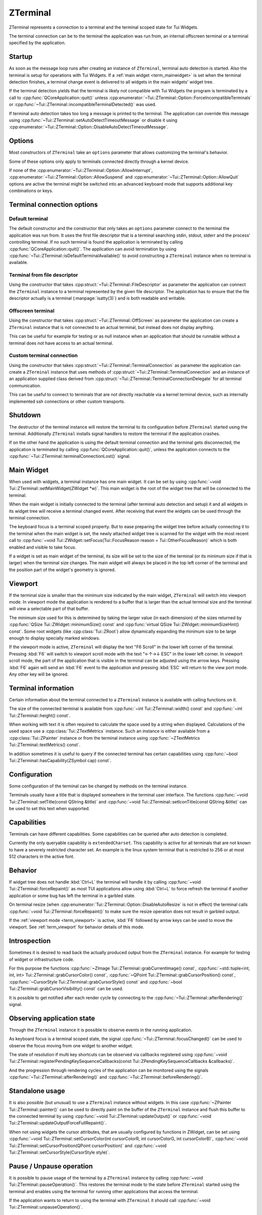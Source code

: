 .. _ZTerminal:

ZTerminal
=========

ZTerminal represents a connection to a terminal and the terminal scoped state for Tui Widgets.

The terminal connection can be to the terminal the application was run from, an internal offscreen terminal
or a terminal specified by the application.

.. _term_startup:

Startup
-------

As soon as the message loop runs after creating an instance of ``ZTerminal``, terminal auto detection is started.
Also the terminal is setup for operations with Tui Widgets.
If a :ref:`main widget <term_mainwidget>` is set when the terminal detection finishes, a terminal change event
is delivered to all widgets in the main widgets' widget tree.

If the terminal detection yields that the terminal is likely not compatible with Tui Widgets the program is terminated
by a call to :cpp:func:`QCoreApplication::quit()` unless
:cpp:enumerator:`~Tui::ZTerminal::Option::ForceIncompatibleTerminals`
or :cpp:func:`~Tui::ZTerminal::incompatibleTerminalDetected()` was used.

If terminal auto detection takes too long a message is printed to the terminal.
The application can override this message using :cpp:func:`~Tui::ZTerminal::setAutoDetectTimeoutMessage`
or disable it using :cpp:enumerator:`~Tui::ZTerminal::Option::DisableAutoDetectTimeoutMessage`.

.. _term_options:

Options
-------

Most constructors of ``ZTerminal`` take an ``options`` parameter that allows customizing the terminal's behavior.

Some of these options only apply to terminals connected directly through a kernel device.

.. rst-class:: tw-invisible
.. cpp:type:: Tui::ZTerminal::Options = QFlags<Tui::ZTerminal::Option>

.. cpp:enum:: Tui::ZTerminal::Option

   .. cpp:enumerator:: AllowInterrupt

      Don't disable kernel interpretation of interrupt character for SIGINT (often :kbd:`Ctrl+C`).

      Normally interpretation of the interrupt character is disabled so it is usable as normal key combination in
      the application.
      When this flag is included in a terminal's options the handling will be left at the setting that was active
      when starting the terminal connection and likely a SIGINT is delivered when pressing that key.

      By default SIGINT will trigger an unclean termination of the application process.

      This option is only available for terminals connected directly through a kernel device that is acting as
      the controlling terminal of the process

   .. cpp:enumerator:: AllowSuspend

      Don't disable kernel interpretation of suspend character for SIGTSTP (often :kbd:`Ctrl+Z`).

      Normally interpretation of the suspend character is disabled so it is usable as normal key combination in
      the application.
      When this flag is included in a terminal's options the handling will be left at the setting that was active
      when starting the terminal connection and likely a SIGTSTP is delivered when pressing that key.

      By default SIGTSTP will trigger the application suspending into the background.
      The terminal will be restored to the state before the terminal was connected and the application stopped.

      When the application is resumed back into the foreground (e.g. by using ``fg`` in the shell) the terminal
      will be reconfigured for usage with ``ZTerminal`` and the application resumes when passing through the event loop
      the next time.

      This option is only available for terminals connected directly through a kernel device that is acting as
      the controlling terminal of the process

   .. cpp:enumerator:: AllowQuit

      Don't disable kernel interpretation of quit character for SIGQUIT (often :kbd:`Ctrl+\\`).

      Normally interpretation of the quit character is disabled so it is usable as normal key combination in
      the application.
      When this flag is included in a terminal's options the handling will be left at the setting that was active
      when starting the terminal connection and likely a SIGQUIT is delivered when pressing that key.

      By default SIGQUIT will trigger a unclean termination of the application process.

      This option is only available for terminals connected directly through a kernel device that is acting as
      the controlling terminal of the process

   .. cpp:enumerator:: DisableAutoResize

      By default ``ZTerminal`` reacts to the signal SIGWINCH from the kernel by adjusting the internal representation of
      the terminal to the new size.
      If this option is included in the terminal's options the internal state will not be adjusted.

      This option is only available for terminals connected directly through a kernel device and acting as
      the controlling terminal of the process.

   .. cpp:enumerator:: DisableAlternativeScreen

      By default ``ZTerminal`` switches the terminal to the alternate screen if supported.
      This means that the application will not overwrite the contents of the terminal and the terminal view will be
      restored after the instance is destroyed.

      If this option is included in the terminal's options then the terminal will not switch to the alternate screen
      and the last output of the application will be preserved in the terminal.

   .. cpp:enumerator:: DisableAutoDetectTimeoutMessage

      By default ``ZTerminal`` displays a message if the terminal auto detection takes longer than 10 seconds.
      See :cpp:func:`~void Tui::ZTerminal::setAutoDetectTimeoutMessage(const QString &message)` for details about setting that
      message.

      If this option is included in the terminal's options then that message will not be generated.

   .. cpp:enumerator:: ForceIncompatibleTerminals

      If the terminal autodetection result is that the terminal is not compatible with ``ZTerminal`` then by default, it
      will not proceed to initialize the terminal any further.
      Further by default the application will be terminated with a message.
      The termination can be prevented by connecting to the signal :cpp:func:`~Tui::ZTerminal::incompatibleTerminalDetected()`.

      If this option is included in the terminal's options then this check will be skipped and ``ZTerminal`` will try to
      use the terminal anyway.

   .. cpp:enumerator:: DisableTaggedPaste

      By default ``ZTerminal`` will setup supported terminals to generate :cpp:class:`Tui::ZPasteEvent` events when the
      user pastes text from the clipboard instead of generating key events.

      If this option is included in the terminal's options then the terminal is left for paste events at the setting
      it was when the connection was started. Usually this means that pasted text will be received as key events.

   .. cpp:enumerator:: DebugDisableBufferedIo

      By default ``ZTerminal`` uses internal buffering for terminal output and flushes the output buffer after doing a
      refresh. This option allows disabling this buffering when debugging problems in the low level output handling.

   .. cpp:enumerator:: ConservativeTrueColorOutput

      By default ``ZTerminal`` will send RGB terminal colors used by the application to the terminal as RGB colors when
      the terminal is likely to support those colors.

      If this option is included in the terminal's options then RGB colors are converted to indexed colors for some
      terminals where the auto detection did not yield a certain result for RGB color support.

If none of the :cpp:enumerator:`~Tui::ZTerminal::Option::AllowInterrupt`,
:cpp:enumerator:`~Tui::ZTerminal::Option::AllowSuspend` and :cpp:enumerator:`~Tui::ZTerminal::Option::AllowQuit`
options are active the terminal might be switched into an advanced keyboard mode that supports additional key
combinations or keys.

Terminal connection options
---------------------------

Default terminal
................

The default constructor and the constructor that only takes an ``options`` parameter connect to the terminal the
application was run from. It uses the first file descriptor that is a terminal searching stdin, stdout, stderr
and the process' controlling terminal.
If no such terminal is found the application is terminated by calling :cpp:func:`QCoreApplication::quit()`.
The application can avoid termination by using :cpp:func:`~Tui::ZTerminal::isDefaultTerminalAvailable()` to avoid
constructing a ``ZTerminal`` instance when no terminal is available.

Terminal from file descriptor
.............................

Using the constructor that takes :cpp:struct:`~Tui::ZTerminal::FileDescriptor` as parameter the application can
connect the ``ZTerminal`` instance to a terminal represented by the given file descriptor.
The application has to ensure that the file descriptor actually is a terminal (:manpage:`isatty(3)`) and is both
readable and writable.

Offscreen terminal
..................

Using the constructor that takes :cpp:struct:`~Tui::ZTerminal::OffScreen` as parameter the application can create
a ``ZTerminal`` instance that is not connected to an actual terminal, but instead does not display anything.

This can be useful for example for testing or as null instance when an application that should be runnable without a
terminal does not have access to an actual terminal.

Custom terminal connection
..........................

Using the constructor that takes :cpp:struct:`~Tui::ZTerminal::TerminalConnection` as parameter the application
can create a ``ZTerminal`` instance that uses methods of :cpp:struct:`~Tui::ZTerminal::TerminalConnection` and
an instance of an application supplied class derived from
:cpp:struct:`~Tui::ZTerminal::TerminalConnectionDelegate` for all terminal communication.

This can be useful to connect to terminals that are not directly reachable via a kernel terminal device, such as
internally implemented ssh connections or other custom transports.

Shutdown
--------

The destructor of the terminal instance will restore the terminal to its configuration before ``ZTerminal`` started using
the terminal. Additionally ``ZTerminal`` installs signal handlers to restore the terminal if the application crashes.

If on the other hand the application is using the default terminal connection and the terminal gets disconnected, the
application is terminated by calling :cpp:func:`QCoreApplication::quit()`, unless the application connects to the
:cpp:func:`~Tui::ZTerminal::terminalConnectionLost()` signal.

.. _term_mainwidget:

Main Widget
-----------

When used with widgets, a terminal instance has one main widget. It can be set by using
:cpp:func:`~void Tui::ZTerminal::setMainWidget(ZWidget *w)`.
This main widget is the root of the widget tree that will be connected to the terminal.

When the main widget is initially connected to the terminal (after terminal auto detection and setup) it and all
widgets in its widget tree will receive a terminal changed event.
After receiving that event the widgets can be used through the terminal connection.

The keyboard focus is a terminal scoped property.
But to ease preparing the widget tree before actually connecting it to the terminal when the main widget is set,
the newly attached widget tree is scanned for the widget with the most recent call to
:cpp:func:`~void Tui::ZWidget::setFocus(Tui::FocusReason reason = Tui::OtherFocusReason)` which is both enabled and
visible to take focus.

If a widget is set as main widget of the terminal, its size will be set to the size of the terminal
(or its minimum size if that is larger) when the terminal size changes.
The main widget will always be placed in the top left corner of the terminal and the position part of the widget's
geometry is ignored.


.. _term_viewport:

Viewport
--------

If the terminal size is smaller than the minimum size indicated by the main widget, ``ZTerminal`` will switch into
viewport mode.
In viewport mode the application is rendered to a buffer that is larger than the actual terminal size and the terminal
will view a selectable part of that buffer.

The minimum size used for this is determined by taking the larger value (in each dimension) of the sizes returned by
:cpp:func:`QSize Tui::ZWidget::minimumSize() const` and :cpp:func:`virtual QSize Tui::ZWidget::minimumSizeHint() const`.
Some root widgets (like :cpp:class:`Tui::ZRoot`) allow dynamically expanding the minimum size to be large enough to
display specially marked windows.

If the viewport mode is active, ``ZTerminal`` will display the text "F6 Scroll" in the lower left corner of the terminal.
Pressing :kbd:`F6` will switch to viewport scroll mode with the text "←↑→↓ ESC" in the lower left corner.
In viewport scroll mode, the part of the application that is visible in the terminal can be adjusted using the arrow
keys.
Pressing :kbd:`F6` again will send an :kbd:`F6` event to the application and pressing :kbd:`ESC` will return to the
view port mode.
Any other key will be ignored.


Terminal information
--------------------

Certain information about the terminal connected to a ``ZTerminal`` instance is available with calling functions on it.

The size of the connected terminal is available from :cpp:func:`~int Tui::ZTerminal::width() const`
and :cpp:func:`~int Tui::ZTerminal::height() const`.

When working with text it is often required to calculate the space used by a string when displayed.
Calculations of the used space use a :cpp:class:`Tui::ZTextMetrics` instance. Such an instance is either available
from a :cpp:class:`Tui::ZPainter` instance or from the terminal instance using
:cpp:func:`~ZTextMetrics Tui::ZTerminal::textMetrics() const`.

In addition sometimes it is useful to query if the connected terminal has certain capabilities using
:cpp:func:`~bool Tui::ZTerminal::hasCapability(ZSymbol cap) const`.

Configuration
-------------

Some configuration of the terminal can be changed by methods on the terminal instance.

Terminals usually have a title that is displayed somewhere in the terminal user interface.
The functions :cpp:func:`~void Tui::ZTerminal::setTitle(const QString &title)`
and :cpp:func:`~void Tui::ZTerminal::setIconTitle(const QString &title)`
can be used to set this text when supported.

.. _term_capabilites:

Capabilities
------------

Terminals can have different capabilities.
Some capabilities can be queried after auto detection is completed.

Currently the only queryable capability is ``extendedCharset``.
This capability is active for all terminals that are not known to have a severely restricted character set.
An example is the linux system terminal that is restricted to 256 or at most 512 characters in the active font.

.. _term_introspection:


Behavior
--------

If widget tree does not handle :kbd:`Ctrl+L` the terminal will handle it by calling :cpp:func:`~void Tui::ZTerminal::forceRepaint()`
as most TUI applications allow using :kbd:`Ctrl+L` to force refresh the terminal if another application or some bug has left
the terminal in a garbled state.

On terminal resize (when :cpp:enumerator:`Tui::ZTerminal::Option::DisableAutoResize` is not in effect) the terminal
calls :cpp:func:`~void Tui::ZTerminal::forceRepaint()` to make sure the resize operation does not result in garbled output.

If the :ref:`viewport mode <term_viewport>` is active, :kbd:`F6` followed by arrow keys can be used to move the viewport.
See :ref:`term_viewport` for behavior details of this mode.

..
  TODO signals?
  TODO more?

.. _term_instrospection:

Introspection
-------------

Sometimes it is desired to read back the actually produced output from the ``ZTerminal`` instance.
For example for testing of widget or infrastructure code.

For this purpose the functions :cpp:func:`~ZImage Tui::ZTerminal::grabCurrentImage() const`,
:cpp:func:`~std::tuple<int, int, int> Tui::ZTerminal::grabCursorColor() const`,
:cpp:func:`~QPoint Tui::ZTerminal::grabCursorPosition() const`,
:cpp:func:`~CursorStyle Tui::ZTerminal::grabCursorStyle() const`
and :cpp:func:`~bool Tui::ZTerminal::grabCursorVisibility() const`
can be used.

It is possible to get notified after each render cycle by connecting to the
:cpp:func:`~Tui::ZTerminal::afterRendering()` signal.

Observing application state
---------------------------

Through the ``ZTerminal`` instance it is possible to observe events in the running application.

As keyboard focus is a terminal scoped state, the signal :cpp:func:`~Tui::ZTerminal::focusChanged()` can be used
to observe the focus moving from one widget to another widget.

The state of resolution if multi key shortcuts can be observed via callbacks registered using
:cpp:func:`~void Tui::ZTerminal::registerPendingKeySequenceCallbacks(const Tui::ZPendingKeySequenceCallbacks &callbacks)`.

And the progression through rendering cycles of the application can be monitored using the signals
:cpp:func:`~Tui::ZTerminal::afterRendering()` and :cpp:func:`~Tui::ZTerminal::beforeRendering()`.

.. _term_standalone:

Standalone usage
----------------

It is also possible (but unusual) to use a ``ZTerminal`` instance without widgets.
In this case :cpp:func:`~ZPainter Tui::ZTerminal::painter()` can be used to directly paint on the buffer of the
``ZTerminal`` instance and flush this buffer to the connected terminal by using
:cpp:func:`~void Tui::ZTerminal::updateOutput()` or
:cpp:func:`~void Tui::ZTerminal::updateOutputForceFullRepaint()`.

When not using widgets the cursor attributes, that are usually configured by functions in ZWidget, can be set
using
:cpp:func:`~void Tui::ZTerminal::setCursorColor(int cursorColorR, int cursorColorG, int cursorColorB)`,
:cpp:func:`~void Tui::ZTerminal::setCursorPosition(QPoint cursorPosition)` and
:cpp:func:`~void Tui::ZTerminal::setCursorStyle(CursorStyle style)`.

.. _term_pause:

Pause / Unpause operation
-------------------------

It is possible to pause usage of the terminal by a ``ZTerminal`` instance by calling :cpp:func:`~void Tui::ZTerminal::pauseOperation()`.
This restores the terminal mode to the state before ``ZTerminal`` started using the terminal and enables using the terminal
for running other applications that access the terminal.

If the application wants to return to using the terminal with ``ZTerminal`` it should call
:cpp:func:`~void Tui::ZTerminal::unpauseOperation()`.


Layout infrastructure
---------------------

The ``ZTerminal`` instance also acts as a central point for coordination of layout updates.
Usually applications use the layout infrastructure through interfaces in :cpp:class:`Tui::ZWidget` and
:cpp:class:`Tui::ZLayout` (and for testing in :cpp:class:`Tui::ZTest`).

By default, layout work is deferred using the event loop to reduce costly relayout cycles.
:cpp:class:`Tui::ZWidget` and :cpp:class:`Tui::ZLayout` register widgets to be relayouted in the next cycle by calling
:cpp:func:`~void Tui::ZTerminal::maybeRequestLayout(ZWidget *w)`
or :cpp:func:`~void Tui::ZTerminal::requestLayout(ZWidget *w)`.

The function :cpp:func:`~bool Tui::ZTerminal::isLayoutPending() const` can be used to observe if a layout cycle
is pending.

While normally it is sufficient to let ``ZTerminal`` schedule the next layout cycle, an application can force running a
pending layout cycle immediately by calling :cpp:func:`~void Tui::ZTerminal::doLayout()`.
When calling this function care should be taken to call it only from code that cannot be itself be triggered by
a layout cycle to avoid recursion.

Components that need to cache information scoped to a layout cycle can use
:cpp:func:`~int Tui::ZTerminal::currentLayoutGeneration()` to get a value that changes for each layout cycle to
manage cache invalidation.

..
  TODO document ZRawSequenceEvent usage.
  TODO document ZTerminalNativeEvent usage.
  TODO maybe document event sending stuff?

ZTerminal
---------

.. cpp:class:: Tui::ZTerminal : public QObject

   This class is neither copyable nor movable. It does not define comparison operators.

   **Constructors**

   | :cpp:func:`ZTerminal(QObject *parent = nullptr) <ZTerminal::ZTerminal()>`
   | :cpp:func:`ZTerminal(Options options, QObject *parent = nullptr) <void Tui::ZTerminal::ZTerminal(Tui::ZTerminal::Options, QObject *parent = nullptr)>`
   | :cpp:func:`ZTerminal(FileDescriptor fd, Options options, QObject *parent = nullptr) <void Tui::ZTerminal::ZTerminal(FileDescriptor fd, Options options, QObject *parent = nullptr)>`
   | :cpp:func:`ZTerminal(const OffScreen& offscreen, QObject *parent = nullptr) <void Tui::ZTerminal::ZTerminal(const OffScreen& offscreen, QObject *parent = nullptr)>`
   | :cpp:func:`ZTerminal(TerminalConnection *connection, Options options, QObject *parent = nullptr) <void Tui::ZTerminal::ZTerminal(TerminalConnection *connection, Options options, QObject *parent = nullptr)>`

   **Functions**

   | :cpp:func:`QString ZTerminal::autoDetectTimeoutMessage() const`
   | :cpp:func:`int currentLayoutGeneration()`
   | :cpp:func:`void dispatchKeyboardEvent(ZKeyEvent &translated)`
   | :cpp:func:`void dispatchPasteEvent(ZPasteEvent &translated)`
   | :cpp:func:`void doLayout()`
   | :cpp:func:`ZWidget *focusWidget() const`
   | :cpp:func:`void forceRepaint()`
   | :cpp:func:`ZImage grabCurrentImage() const`
   | :cpp:func:`std::tuple<int, int, int> grabCursorColor() const`
   | :cpp:func:`QPoint grabCursorPosition() const`
   | :cpp:func:`CursorStyle grabCursorStyle() const`
   | :cpp:func:`bool grabCursorVisibility() const`
   | :cpp:func:`bool hasCapability(ZSymbol cap) const`
   | :cpp:func:`int height() const`
   | :cpp:func:`QString iconTitle() const`
   | :cpp:func:`ZWidget *keyboardGrabber() const`
   | :cpp:func:`bool isLayoutPending() const`
   | :cpp:func:`ZWidget *mainWidget() const`
   | :cpp:func:`void maybeRequestLayout(ZWidget *w)`
   | :cpp:func:`ZPainter painter()`
   | :cpp:func:`bool isPaused() const`
   | :cpp:func:`void pauseOperation()`
   | :cpp:func:`void registerPendingKeySequenceCallbacks(const Tui::ZPendingKeySequenceCallbacks &callbacks)`
   | :cpp:func:`void requestLayout(ZWidget *w)`
   | :cpp:func:`void resize(int width, int height)`
   | :cpp:func:`QString terminalDetectionResultText() const`
   | :cpp:func:`QString terminalSelfReportedNameAndVersion() const`
   | :cpp:func:`void setAutoDetectTimeoutMessage(const QString &message)`
   | :cpp:func:`void setCursorColor(int cursorColorR, int cursorColorG, int cursorColorB)`
   | :cpp:func:`void setCursorPosition(QPoint cursorPosition)`
   | :cpp:func:`void setCursorStyle(CursorStyle style)`
   | :cpp:func:`void setIconTitle(const QString &title)`
   | :cpp:func:`void setMainWidget(ZWidget *w)`
   | :cpp:func:`void setTitle(const QString &title)`
   | :cpp:func:`ZTextMetrics textMetrics() const`
   | :cpp:func:`QString title() const`
   | :cpp:func:`void unpauseOperation()`
   | :cpp:func:`void update()`
   | :cpp:func:`void updateOutput()`
   | :cpp:func:`void updateOutputForceFullRepaint()`
   | :cpp:func:`int width() const`

   **Protected Functions**

   | :cpp:func:`std::unique_ptr<Tui::ZKeyEvent> translateKeyEvent(const Tui::ZTerminalNativeEvent &nativeEvent)`

   **Static Functions**

   | :cpp:func:`bool isDefaultTerminalAvailable()`

   **Signals**

   | :cpp:func:`afterRendering()`
   | :cpp:func:`beforeRendering()`
   | :cpp:func:`focusChanged()`
   | :cpp:func:`incompatibleTerminalDetected()`
   | :cpp:func:`terminalConnectionLost()`



Members
-------

.. cpp:namespace:: Tui::ZTerminal

.. cpp:function:: ZTerminal(QObject *parent = nullptr)

   Construct an instance connected to the terminal the application was started from.

   This forwards to :cpp:func:`ZTerminal(Options options, QObject *parent = nullptr) <void Tui::ZTerminal::ZTerminal(Tui::ZTerminal::Options, QObject *parent = nullptr)>`
   with options set to empty.

.. cpp:function:: ZTerminal(Tui::ZTerminal::Options options, QObject *parent = nullptr)

   Construct an instance connected to the terminal the application was started from.

   The instance uses ``parent`` as parent. The parent is only used for Qt style automatic deletion and may be :cpp:expr:`nullptr`.

   See :ref:`term_startup` for details on terminal instance startup and :ref:`term_options` for details on the supported
   options.

.. cpp:function:: ZTerminal(FileDescriptor fd, Options options, QObject *parent = nullptr)

   Construct an instance connected to the terminal specifed in ``fd``. The file descriptor must be opened for reading
   and writing and must be a kernel terminal device (see :manpage:`isatty(3)`, e.g. tty or pty).

   The class does not take ownership of the file descriptor contained in ``fd``.
   The application has to ensure that the file descriptor contained in ``fd`` is kept open for at least as long as
   the instance using it exists.

   The instance uses ``parent`` as parent. The parent is only used for Qt style automatic deletion and may be :cpp:expr:`nullptr`.

   See :ref:`term_startup` for details on terminal instance startup and :ref:`term_options` for details on the supported
   options.

.. cpp:function:: ZTerminal(const OffScreen& offscreen, QObject *parent = nullptr)

   Construct an instance not connected to a external terminal at all.

   Terminal auto detection is skipped. Terminal capabilities will be taken from ``offscreen``.

   The instance uses ``parent`` as parent. The parent is only used for Qt style automatic deletion and may be :cpp:expr:`nullptr`.

.. cpp:function:: ZTerminal(TerminalConnection *connection, Options options, QObject *parent = nullptr)

   Construct an instance that communicates with the terminal using virtual functions in the delegate passed in using
   ``connection`` and the :cpp:func:`void Tui::ZTerminal::TerminalConnection::terminalInput(const char *data, int length)`
   function.

   Parts of the configuration are taken from the initial settings in ``connection`` and from terminal auto detection
   running over the connection.

   ZTerminal does not take ownership of the ``connection`` instance.
   The application has to ensure that the ``connection`` instance is kept valid for at least as long as the instance
   using it exists.

   The instance uses ``parent`` as parent. The parent is only used for Qt style automatic deletion and may be :cpp:expr:`nullptr`.

   See :ref:`term_startup` for details on terminal instance startup and :ref:`term_options` for details on the supported
   options.

.. rst-class:: tw-signal
.. cpp:function:: void afterRendering()

   This signal is emitted after each repaint cycle but before sending the rendered output to the terminal.

   This signal is suitable to :ref:`introspect <term_introspection>` the rendering result or do last minute
   modifiations.

.. cpp:function:: void setAutoDetectTimeoutMessage(const QString &message)
.. cpp:function:: QString autoDetectTimeoutMessage() const

   The auto detect timeout message is send to the terminal when autodetection takes a long time.

   Auto detection is not automatically aborted after this message is send. Instead the user needs to press a key
   to terminate auto detection.

.. rst-class:: tw-signal
.. cpp:function:: void beforeRendering()

   This signal is emitted just before rendering and layout.

   This signal can be used to update display state right before a render cycle is done, when there is not suitable
   signal or event to trigger updateing.

.. rst-class:: tw-static
.. cpp:function:: static bool isDefaultTerminalAvailable()

   Returns ``true`` if connecting to the default terminal is possible.
   Returns ``false`` if the application does not have a terminal connected as standard I/O and does not have a
   controlling terminal.

.. cpp:function:: bool hasCapability(ZSymbol cap) const

   Queries if the capability ``cap`` is set.

   See :ref:`term_capabilites` for details and possible values for ``cap``.

.. cpp:function:: QString terminalDetectionResultText() const

   Returns a string describing the result of terminal auto detection.

   Don't parse the result of this function, it is only intended to be displayed as diagnostic information.
   An easy way to display this information is by using :ref:`ZTerminalDiagnosticsDialog`.

.. cpp:function:: QString terminalSelfReportedNameAndVersion() const

   Returns the the name and version the terminal reports about itself.

.. cpp:function:: int currentLayoutGeneration()

   The returned value can be used for cache invalidation when caching layout state during a layout cycle.

   ..
      TODO more details

.. cpp:function:: void setCursorColor(int cursorColorR, int cursorColorG, int cursorColorB)

   Prefer using :cpp:func:`void Tui::ZWidget::setCursorColor(int r, int b, int g)`.

   Set the cursor color if the terminal supports cursor color.

   |standalone-or-ar|

.. cpp:function:: void setCursorPosition(QPoint cursorPosition)

   Prefer using :cpp:func:`void Tui::ZWidget::showCursor(QPoint position)`
   or :cpp:func:`void Tui::ZPainter::setCursor(int x, int y)`.

   Set the cursor position.

   The special position :cpp:expr:`QPoint{-1, -1}` hides the cursor.

   |standalone-or-ar|

.. cpp:function:: void setCursorStyle(CursorStyle style)

   Prefer using :cpp:func:`void Tui::ZWidget::setCursorStyle(CursorStyle style)`.

   Set the shape/style of the cursor.
   See :cpp:enum:`Tui::CursorStyle` for possible values.

   |standalone-or-ar|

.. cpp:function:: void dispatchKeyboardEvent(ZKeyEvent &translated)

   For testing prefer using
   :cpp:func:`Tui::ZTest::sendText <void Tui::ZTest::sendText(Tui::ZTerminal *terminal, const QString &text, Tui::KeyboardModifiers modifiers)>`
   or :cpp:func:`Tui::ZTest::sendKey <void Tui::ZTest::sendKey(Tui::ZTerminal *terminal, Tui::Key key, Tui::KeyboardModifiers modifiers)>`
   instead.

   The function allows injecting a artifical :cpp:class:`Tui::ZKeyEvent` into the application as if it had been send
   by the terminal.

.. cpp:function:: void dispatchPasteEvent(ZPasteEvent &translated)

   For testing prefer using
   :cpp:func:`Tui::ZTest::sendPaste <void Tui::ZTest::sendPaste(Tui::ZTerminal *terminal, const QString &text)>`
   instead.

   The function allows injecting a artifical :cpp:class:`Tui::ZPasteEvent` into the application as if it had been send
   by the terminal.

.. cpp:function:: void doLayout()

   Force immediate execution of a pending layout cycle.
   If no layout cycle is pending this function has no effect.

.. rst-class:: tw-signal
.. cpp:function:: void focusChanged()

   This signal is emitted whenever the keyboard focus changes or is lost.
   The newly focused widget can be retrieved by calling :cpp:func:`~ZWidget *focusWidget() const`

.. cpp:function:: ZWidget *focusWidget() const

   Returns the widget which currently has the keyboard focus or :cpp:expr:`nullptr` if no widget has focus.

.. cpp:function:: void forceRepaint()

   Force a immediate repaint cycle and do a full (non incremental) update of the terminal with rendered result.

.. cpp:function:: ZImage grabCurrentImage() const

   This :ref:`introspection <term_instrospection>` function returns the currently buffered ZTerminal side terminal
   contents.

   The application should not call this function while paint events are processed because the returned image might change
   in future versions.

   If the result of the rendering cycle is needed this function can be called from code connected to the
   :cpp:func:`~Tui::ZTerminal::afterRendering()` signal.

.. cpp:function:: std::tuple<int, int, int> grabCursorColor() const

   This :ref:`introspection <term_instrospection>` function returns the current cursor color in the order
   ``{ red, green, blue}``.

.. cpp:function:: QPoint grabCursorPosition() const

   This :ref:`introspection <term_instrospection>` function returns the current cursor position.

.. cpp:function:: CursorStyle grabCursorStyle() const

   This :ref:`introspection <term_instrospection>` function returns the current cursor style.

.. cpp:function:: bool grabCursorVisibility() const

   This :ref:`introspection <term_instrospection>` function returns the current visibility of the cursor.

.. cpp:function:: int height() const

   This function return the current height of the terminal as seen by ``ZTerminal``.

   If :cpp:enumerator:`Tui::ZTerminal::Option::DisableAutoResize` is not in effect the height should match the
   actual terminal height unless the application has overridden the height using
   :cpp:func:`~void Tui::ZTerminal::resize(int width, int height)`. If the terminal connection does not propagate
   size changes the height might be outdated.

   If :cpp:enumerator:`Tui::ZTerminal::Option::DisableAutoResize` is in effect the height returned is either the
   initial size of the terminal or the height of the last call to
   :cpp:func:`~void Tui::ZTerminal::resize(int width, int height)`.

   ..
     TODO: describe view port stuff. It's not influenced by that. Also in width.

.. cpp:function:: void setTitle(const QString &title)
.. cpp:function:: QString title() const
.. cpp:function:: void setIconTitle(const QString &title)
.. cpp:function:: QString iconTitle() const

   Most terminals display a title in some place.
   These functions allow managing the title.
   The title will only be used on terminals that are capable to restore the previous title on clean up.

   Some terminals actually manage 2 titles.
   The icon title is usually shown for iconified form of the terminal window and in window choosers / taskbars.
   The normal title is usually shown for the currently active terminal in the window title.

.. rst-class:: tw-signal
.. cpp:function:: void incompatibleTerminalDetected()

   This signal is emitted when a incompatible terminal is detected.

   If :cpp:enumerator:`Tui::ZTerminal::Option::ForceIncompatibleTerminals` is not in effect and this signal is not
   connected ``ZTerminal`` will output an error message and the application will be terminated
   using :cpp:func:`QCoreApplication::quit()`.
   If the signal is connected the terminal will still not be initialized but the application is free to handle the
   problem in another way like displaying a custom error message or proceeding without using Tui Widgets.

   If :cpp:enumerator:`Tui::ZTerminal::Option::ForceIncompatibleTerminals` is in effect even incomaptible terminals are
   initialized on a best effort basis and the signal will be emitted after setup of the terminal completes.

.. cpp:function:: ZWidget *keyboardGrabber() const

   Returns the current widget that has grabbed the keyboard if any.

   Widgets can grab the keyboard using :cpp:func:`void Tui::ZWidget::grabKeyboard()`.

.. cpp:function:: void setMainWidget(ZWidget *w)
.. cpp:function:: ZWidget *mainWidget() const

   The main window is the root of the widget tree connected to this ``ZTerminal`` instance.

   For details see :ref:`term_mainwidget`.

   If a new main widget is set, various widget related state in the ``ZTerminal`` instance is cleared (e.g. focus,
   keyboard grab, pending layouting).

   The geometry of the main widget overwritten by the terminal size in most cases.
   The size of the main widget can be influenced by setting the widget's minimum size.
   The position of the widget's geometry is ignored and the widget is always placed in the top-left corner of the
   terminal.

   The new main widget must not have a parent widget, otherwise the call will do nothing.

.. cpp:function:: ZPainter painter()

   Returns a painter that allows modifying the the ``ZTerminal`` side terminal buffer directly.

   |standalone-or-ar|

.. cpp:function:: bool isPaused() const
.. cpp:function:: void pauseOperation()
.. cpp:function:: void unpauseOperation()

   These functions manage pausing terminal operation.
   It is safe to call these functions repeatedly, but calls are not counted so for example one call to ``unpauseOperation``
   will undo the effect of multiple calls to ``pauseOperation``.

   See :ref:`term_pause` for details.

.. cpp:function:: void registerPendingKeySequenceCallbacks(const Tui::ZPendingKeySequenceCallbacks &callbacks)

   The ZPendingKeySequenceCallbacks allows monitoring in progress multi step shortcuts.

   See :cpp:class:`Tui::ZPendingKeySequenceCallbacks` for details.

.. cpp:function:: bool isLayoutPending() const
.. cpp:function:: void requestLayout(ZWidget *w)
.. cpp:function:: void maybeRequestLayout(ZWidget *w)

   These functions can be used to manage layout cycles.
   They are mostly used by :cpp:class:`Tui::ZLayout`, but could be used to in implementations of other layout systems too.

   ..
      TODO more details

.. cpp:function:: void resize(int width, int height)

   Clears and resizes the ``ZTerminal`` side terminal buffer.
   The ``ZTerminal`` side terminal buffer should be sized to match the size of the actual terminal and many parts of
   Tui Widgets assume that this holds true.

.. rst-class:: tw-signal
.. cpp:function:: void terminalConnectionLost()

   This signal is emitted if the connection to the default terminal or a terminal connected through
   :cpp:func:`ZTerminal(FileDescriptor fd, Options options, QObject *parent = nullptr) <void Tui::ZTerminal::ZTerminal(FileDescriptor fd, Options options, QObject *parent = nullptr)>`
   is lost.

   After this signal is emitted ``ZTerminal`` will no longer be able to do any updates or receive input from the formerly
   connected terminal.

   If the signal is not connected ``ZTerminal`` will terminate the application using :cpp:func:`QCoreApplication::quit()`
   instead.

.. cpp:function:: ZTextMetrics textMetrics() const

   Returns a :cpp:class:`ZTextMetrics` instance that describes how text is assigned to cells in the connected terminal.

   The result should only be used after auto detection is completed.

.. cpp:function:: void update()

   Request an rendering cycle to be done soon.
   The update will be processed using an event with low priority or a timer.

   See also: :cpp:func:`void Tui::ZWidget::update()`

.. cpp:function:: void updateOutput()

   Send the current contents of the ``ZTerminal`` side terminal buffer to the terminal with an incremental update.

   |standalone|

.. cpp:function:: void updateOutputForceFullRepaint()

   Send the current contents of the ``ZTerminal`` side terminal buffer to the terminal with an full (non incremental) update.

   |standalone|

.. cpp:function:: int width() const

   This function return the current width of the terminal as seen by ``ZTerminal``.

   If :cpp:enumerator:`Tui::ZTerminal::Option::DisableAutoResize` is not in effect the width should match the
   actual terminal width unless the application has overridden the width using
   :cpp:func:`~void Tui::ZTerminal::resize(int width, int height)`. If the terminal connection does not propagate
   size changes the width might be outdated.

   If :cpp:enumerator:`Tui::ZTerminal::Option::DisableAutoResize` is in effect the width returned is either the
   initial size of the terminal or the width of the last call to
   :cpp:func:`~void Tui::ZTerminal::resize(int width, int height)`.

.. cpp:function:: std::unique_ptr<Tui::ZKeyEvent> translateKeyEvent(const Tui::ZTerminalNativeEvent &nativeEvent)

   Translates a native key event into a :cpp:class:`Tui::ZKeyEvent`.

   Applications that need to customize low level terminal handling can override this function.

Nested Types
------------

.. cpp:namespace:: NULL

.. rst-class:: tw-midspacebefore
.. cpp:struct:: Tui::ZTerminal::FileDescriptor

  This struct is a wrapper for type safe passing of a file descriptor.

  .. cpp:function:: explicit FileDescriptor(int fd)

     Construct an instance with ``fd`` as file descriptor.
     The class does not take ownership of ``fd``.
     The application has to ensure that ``fd`` is kept open for at least as long as a :cpp:class:`Tui::ZTerminal` instance
     using it exists.


.. rst-class:: tw-midspacebefore
.. cpp:struct:: Tui::ZTerminal::OffScreen

   This class is copyable and assignable.

   This class is used to configure details of the offscreen mode of :cpp:class:`Tui::ZTerminal`.

   .. cpp:function:: OffScreen(int width, int height)

      Construct offscreen configuration with requested width ``width`` and requested height ``height``.

   .. cpp:function:: OffScreen withCapability(ZSymbol capability)

      Returns a modified OffScreen object that requests that ``capability`` be enabled in the terminal instance.

      Unknown capabilities are ignored.

      See :ref:`term_capabilites` for possible capabilities.

   .. cpp:function:: OffScreen withoutCapability(ZSymbol capability)

      Returns a modified OffScreen object that requests that ``capability`` be disabled in the terminal instance.

      Unknown capabilities are ignored.

      See :ref:`term_capabilites` for possible capabilities.

.. rst-class:: tw-midspacebefore
.. cpp:struct:: Tui::ZTerminal::TerminalConnection

   This class represents an application defined connection to a terminal.

   The application need to setup the class using :cpp:func:`void setDelegate(TerminalConnectionDelegate *delegate)`,
   :cpp:func:`void setBackspaceIsX08(bool val)` and :cpp:func:`void setSize(int width, int height)` before passing
   the instance to the :cpp:class:`Tui::ZTerminal` constructor.

   After connnecting a :cpp:class:`Tui::ZTerminal` instance the application must supply terminal input by calling
   :cpp:func:`void terminalInput(const char *data, int length)` and may change the terminal size by calling
   :cpp:func:`void setSize(int width, int height)`.

   The application has to ensure that the instance is kept valid for at least as long as the terminal instance
   using it exists.
   One instance of this class can not be used with multiple terminal instances at the same time.

   .. cpp:function:: void terminalInput(const char *data, int length)

      The application uses this function to transmit terminal input to the terminal instance connected to this instance.

      It is an error to call this method while this instance is not connected to a terminal instance.

      The input of length ``length`` is passed in the ``data`` parameter.

   .. cpp:function:: void setDelegate(TerminalConnectionDelegate *delegate)

      The application must use this function to set an delegate object ``delegate`` for the terminal connection before
      connecting the instance to a terminal instance.

      It is an error to connect this instance to a terminal instance without having set a valid delegate.

   .. cpp:function:: void setBackspaceIsX08(bool val)

      Set how the backspace key is send by the terminal.
      if ``val`` is :cpp:expr:`true`, the terminal is expected to send a 0x08 character for backspace.
      if ``val`` is :cpp:expr:`false`, the terminal is expected to send a 0x7f character for backspace.

      If the terminal connection originates from a kernel terminal device ``val`` should be the ``true`` if the
      terminal is setup with ``termios.c_cc[VERASE] == 0x08``.

      The application should call this function before connecting the instance to a terminal instance, changes after
      connecting the terminal are ignored.

   .. cpp:function:: void setSize(int width, int height)

      Set the terminal size to width ``width`` and height ``height``.

      The application should call this function before connecting the instance to a terminal instance and for each
      terminal size change after the initial call.

.. rst-class:: tw-midspacebefore
.. cpp:class:: Tui::ZTerminal::TerminalConnectionDelegate

   This class acts as a delegate class for an application definied connection to a terminal.

   The application has to implement a derived class that implements all pure virtual functions for communication to the
   terminal.

   .. rst-class:: tw-pure-virtual
   .. cpp:function:: void write(const char *data, int length)

      The terminal instance calls this function to write ``length`` bytes starting at ``data`` to the terminal.

      The delegate must either send these bytes to the terminal or buffer them for later delivery.

   .. rst-class:: tw-pure-virtual
   .. cpp:function:: void flush()

      The terminal instance calls this function when the bytes send via :cpp:func:`void write(const char *data, int length)`
      have to be delivered to the terminal.

      It will be called when all terminal output for a given refresh or action is completed.

   .. rst-class:: tw-pure-virtual
   .. cpp:function:: void restoreSequenceUpdated(const char *data, int len)

      The terminal instance calls this function whenever the sequence of bytes that need to be output to the
      terminal on unclean connection shutdown are changed.

      The delegate should save the ``length`` bytes starting at ``data`` for this purpose.

      If possible the delegate should arrange for these bytes to be send to the terminal even if the process shuts down
      uncleanly. For example in a client/server setup where a client forwards a terminal connection and the server is
      running the Tui Widgets application is would be good to move the restore sequence to the client.

      If the terminal instance is destroyed cleanly (i.e. the destructor of ``ZTerminal`` is run) this sequence should not
      be sent to the terminal, as the clean shutdown already handles this.

   .. rst-class:: tw-pure-virtual
   .. cpp:function:: void deinit(bool awaitingResponse)

      The terminal instance calls this function on clean shutdown.

      if ``awaitingResponse`` is set the terminal will likely still send replies to query sequences sent by the
      ``ZTerminal`` instance. The delegate might try catch these replies by reading and discarding all terminal input
      for a limited time.

   .. rst-class:: tw-virtual
   .. cpp:function:: void pause()

      The terminal instance calls this function whenever :cpp:func:`void Tui::ZTerminal::pauseOperation()` is called.

   .. rst-class:: tw-virtual
   .. cpp:function:: void unpause()

      The terminal instance calls this function whenever :cpp:func:`void Tui::ZTerminal::unpauseOperation()` is called.
..
   Common text fragements:

.. |standalone| replace:: Usage of this function and a main widget will interfere. Use this only for
   :ref:`standalone <term_standalone>` usage.

.. |standalone-or-ar| replace:: Usage of this function and a main widget will interfere. Use this for
   :ref:`standalone <term_standalone>` usage or possibly in code connected
   to the :cpp:func:`~Tui::ZTerminal::afterRendering()` signal.
